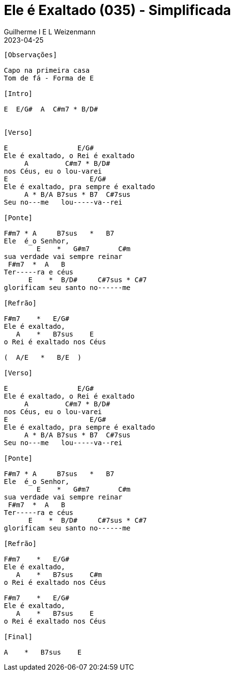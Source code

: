 = Ele é Exaltado (035) - Simplificada
Guilherme I E L Weizenmann
2023-04-25
:artista: Hinário Adventista 7º Dia (2022)
:tom: E |1 E
:compasso: 6/8
:bpm: 1/4. 60
:dedilhado: P I M A M I
:batida: V..^v^V.^.v.
:instrumentos: violão
:jbake-type: chords
:jbake-tags: Louvor, HASD, 2022

----

[Observações]

Capo na primeira casa
Tom de fá - Forma de E

[Intro]

E  E/G#  A  C#m7 * B/D#


[Verso]

E                 E/G#
Ele é exaltado, o Rei é exaltado
     A         C#m7 * B/D#
nos Céus, eu o lou-varei
E                    E/G#
Ele é exaltado, pra sempre é exaltado
     A * B/A B7sus * B7  C#7sus
Seu no---me   lou-----va--rei

[Ponte]

F#m7 * A     B7sus   *   B7
Ele  é_o Senhor,
        E    *   G#m7       C#m
sua verdade vai sempre reinar
 F#m7  *  A   B
Ter-----ra e céus
      E    *  B/D#     C#7sus * C#7
glorificam seu santo no------me

[Refrão]

F#m7    *   E/G#
Ele é exaltado,
   A    *   B7sus    E
o Rei é exaltado nos Céus

(  A/E   *   B/E  )

[Verso]

E                 E/G#
Ele é exaltado, o Rei é exaltado
     A         C#m7 * B/D#
nos Céus, eu o lou-varei
E                    E/G#
Ele é exaltado, pra sempre é exaltado
     A * B/A B7sus * B7  C#7sus
Seu no---me   lou-----va--rei

[Ponte]

F#m7 * A     B7sus   *   B7
Ele  é_o Senhor,
        E    *   G#m7       C#m
sua verdade vai sempre reinar
 F#m7  *  A   B
Ter-----ra e céus
      E    *  B/D#     C#7sus * C#7
glorificam seu santo no------me

[Refrão]

F#m7    *   E/G#
Ele é exaltado,
   A    *   B7sus    C#m
o Rei é exaltado nos Céus

F#m7    *   E/G#
Ele é exaltado,
   A    *   B7sus    E
o Rei é exaltado nos Céus

[Final]

A    *   B7sus    E

----
